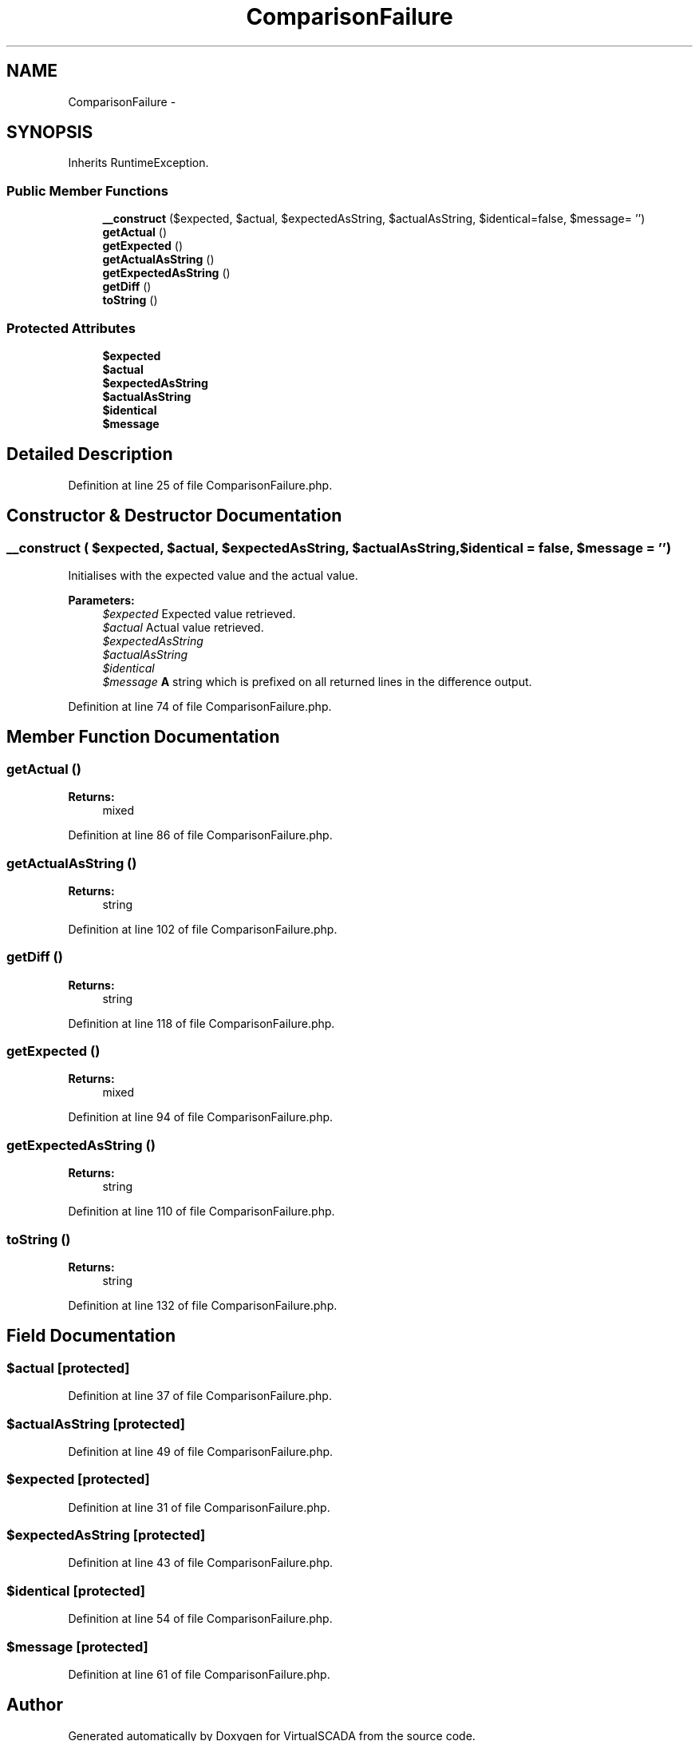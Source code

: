 .TH "ComparisonFailure" 3 "Tue Apr 14 2015" "Version 1.0" "VirtualSCADA" \" -*- nroff -*-
.ad l
.nh
.SH NAME
ComparisonFailure \- 
.SH SYNOPSIS
.br
.PP
.PP
Inherits RuntimeException\&.
.SS "Public Member Functions"

.in +1c
.ti -1c
.RI "\fB__construct\fP ($expected, $actual, $expectedAsString, $actualAsString, $identical=false, $message= '')"
.br
.ti -1c
.RI "\fBgetActual\fP ()"
.br
.ti -1c
.RI "\fBgetExpected\fP ()"
.br
.ti -1c
.RI "\fBgetActualAsString\fP ()"
.br
.ti -1c
.RI "\fBgetExpectedAsString\fP ()"
.br
.ti -1c
.RI "\fBgetDiff\fP ()"
.br
.ti -1c
.RI "\fBtoString\fP ()"
.br
.in -1c
.SS "Protected Attributes"

.in +1c
.ti -1c
.RI "\fB$expected\fP"
.br
.ti -1c
.RI "\fB$actual\fP"
.br
.ti -1c
.RI "\fB$expectedAsString\fP"
.br
.ti -1c
.RI "\fB$actualAsString\fP"
.br
.ti -1c
.RI "\fB$identical\fP"
.br
.ti -1c
.RI "\fB$message\fP"
.br
.in -1c
.SH "Detailed Description"
.PP 
Definition at line 25 of file ComparisonFailure\&.php\&.
.SH "Constructor & Destructor Documentation"
.PP 
.SS "__construct ( $expected,  $actual,  $expectedAsString,  $actualAsString,  $identical = \fCfalse\fP,  $message = \fC''\fP)"
Initialises with the expected value and the actual value\&.
.PP
\fBParameters:\fP
.RS 4
\fI$expected\fP Expected value retrieved\&. 
.br
\fI$actual\fP Actual value retrieved\&. 
.br
\fI$expectedAsString\fP 
.br
\fI$actualAsString\fP 
.br
\fI$identical\fP 
.br
\fI$message\fP \fBA\fP string which is prefixed on all returned lines in the difference output\&. 
.RE
.PP

.PP
Definition at line 74 of file ComparisonFailure\&.php\&.
.SH "Member Function Documentation"
.PP 
.SS "getActual ()"

.PP
\fBReturns:\fP
.RS 4
mixed 
.RE
.PP

.PP
Definition at line 86 of file ComparisonFailure\&.php\&.
.SS "getActualAsString ()"

.PP
\fBReturns:\fP
.RS 4
string 
.RE
.PP

.PP
Definition at line 102 of file ComparisonFailure\&.php\&.
.SS "getDiff ()"

.PP
\fBReturns:\fP
.RS 4
string 
.RE
.PP

.PP
Definition at line 118 of file ComparisonFailure\&.php\&.
.SS "getExpected ()"

.PP
\fBReturns:\fP
.RS 4
mixed 
.RE
.PP

.PP
Definition at line 94 of file ComparisonFailure\&.php\&.
.SS "getExpectedAsString ()"

.PP
\fBReturns:\fP
.RS 4
string 
.RE
.PP

.PP
Definition at line 110 of file ComparisonFailure\&.php\&.
.SS "toString ()"

.PP
\fBReturns:\fP
.RS 4
string 
.RE
.PP

.PP
Definition at line 132 of file ComparisonFailure\&.php\&.
.SH "Field Documentation"
.PP 
.SS "$actual\fC [protected]\fP"

.PP
Definition at line 37 of file ComparisonFailure\&.php\&.
.SS "$actualAsString\fC [protected]\fP"

.PP
Definition at line 49 of file ComparisonFailure\&.php\&.
.SS "$expected\fC [protected]\fP"

.PP
Definition at line 31 of file ComparisonFailure\&.php\&.
.SS "$expectedAsString\fC [protected]\fP"

.PP
Definition at line 43 of file ComparisonFailure\&.php\&.
.SS "$identical\fC [protected]\fP"

.PP
Definition at line 54 of file ComparisonFailure\&.php\&.
.SS "$message\fC [protected]\fP"

.PP
Definition at line 61 of file ComparisonFailure\&.php\&.

.SH "Author"
.PP 
Generated automatically by Doxygen for VirtualSCADA from the source code\&.
